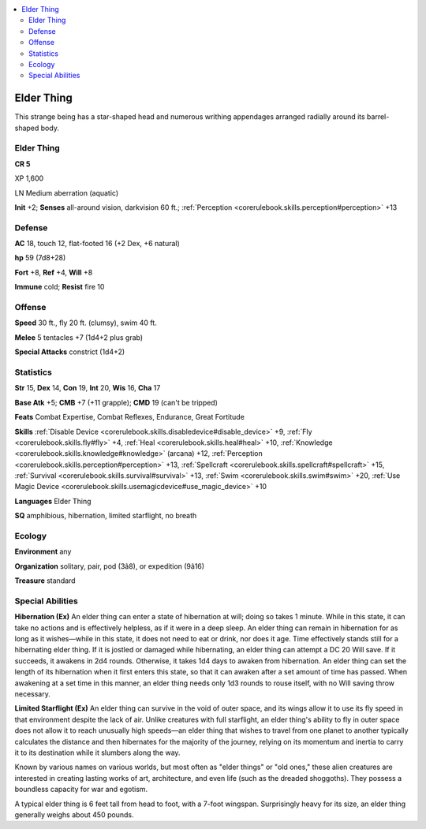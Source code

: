 
.. _`bestiary4.elderthing`:

.. contents:: \ 

.. _`bestiary4.elderthing#elder_thing`:

Elder Thing
************

This strange being has a star-shaped head and numerous writhing appendages arranged radially around its barrel-shaped body.

Elder Thing
============

**CR 5** 

XP 1,600

LN Medium aberration (aquatic)

\ **Init**\  +2; \ **Senses**\  all-around vision, darkvision 60 ft.; :ref:`Perception <corerulebook.skills.perception#perception>`\  +13

.. _`bestiary4.elderthing#defense`:

Defense
========

\ **AC**\  18, touch 12, flat-footed 16 (+2 Dex, +6 natural)

\ **hp**\  59 (7d8+28)

\ **Fort**\  +8, \ **Ref**\  +4, \ **Will**\  +8

\ **Immune**\  cold; \ **Resist**\  fire 10

.. _`bestiary4.elderthing#offense`:

Offense
========

\ **Speed**\  30 ft., fly 20 ft. (clumsy), swim 40 ft.

\ **Melee**\  5 tentacles +7 (1d4+2 plus grab)

\ **Special Attacks**\  constrict (1d4+2)

.. _`bestiary4.elderthing#statistics`:

Statistics
===========

\ **Str**\  15, \ **Dex**\  14, \ **Con**\  19, \ **Int**\  20, \ **Wis**\  16, \ **Cha**\  17

\ **Base Atk**\  +5; \ **CMB**\  +7 (+11 grapple); \ **CMD**\  19 (can't be tripped)

\ **Feats**\  Combat Expertise, Combat Reflexes, Endurance, Great Fortitude

\ **Skills**\  :ref:`Disable Device <corerulebook.skills.disabledevice#disable_device>`\  +9, :ref:`Fly <corerulebook.skills.fly#fly>`\  +4, :ref:`Heal <corerulebook.skills.heal#heal>`\  +10, :ref:`Knowledge <corerulebook.skills.knowledge#knowledge>`\  (arcana) +12, :ref:`Perception <corerulebook.skills.perception#perception>`\  +13, :ref:`Spellcraft <corerulebook.skills.spellcraft#spellcraft>`\  +15, :ref:`Survival <corerulebook.skills.survival#survival>`\  +13, :ref:`Swim <corerulebook.skills.swim#swim>`\  +20, :ref:`Use Magic Device <corerulebook.skills.usemagicdevice#use_magic_device>`\  +10

\ **Languages**\  Elder Thing

\ **SQ**\  amphibious, hibernation, limited starflight, no breath

.. _`bestiary4.elderthing#ecology`:

Ecology
========

\ **Environment**\  any

\ **Organization**\  solitary, pair, pod (3â8), or expedition (9â16)

\ **Treasure**\  standard

.. _`bestiary4.elderthing#special_abilities`:

Special Abilities
==================

\ **Hibernation (Ex)**\  An elder thing can enter a state of hibernation at will; doing so takes 1 minute. While in this state, it can take no actions and is effectively helpless, as if it were in a deep sleep. An elder thing can remain in hibernation for as long as it wishes—while in this state, it does not need to eat or drink, nor does it age. Time effectively stands still for a hibernating elder thing. If it is jostled or damaged while hibernating, an elder thing can attempt a DC 20 Will save. If it succeeds, it awakens in 2d4 rounds. Otherwise, it takes 1d4 days to awaken from hibernation. An elder thing can set the length of its hibernation when it first enters this state, so that it can awaken after a set amount of time has passed. When awakening at a set time in this manner, an elder thing needs only 1d3 rounds to rouse itself, with no Will saving throw necessary.

\ **Limited Starflight (Ex)**\  An elder thing can survive in the void of outer space, and its wings allow it to use its fly speed in that environment despite the lack of air. Unlike creatures with full starflight, an elder thing's ability to fly in outer space does not allow it to reach unusually high speeds—an elder thing that wishes to travel from one planet to another typically calculates the distance and then hibernates for the majority of the journey, relying on its momentum and inertia to carry it to its destination while it slumbers along the way.

Known by various names on various worlds, but most often as "elder things" or "old ones," these alien creatures are interested in creating lasting works of art, architecture, and even life (such as the dreaded shoggoths). They possess a boundless capacity for war and egotism.

A typical elder thing is 6 feet tall from head to foot, with a 7-foot wingspan. Surprisingly heavy for its size, an elder thing generally weighs about 450 pounds.
